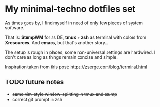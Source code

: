 * My minimal-techno dotfiles set

As times goes by, I find myself in need of only few pieces of system  software.

That is: *StumpWM* for as DE, *tmux* + *zsh* as terminal with colors from
*Xresources*. And *emacs*, but that's another story...

The setup is rough in places, some non-universal settings are hardwired.
I don't care as long as things remain concise and simple.

Inspiration taken from this post:
https://zserge.com/blog/terminal.html

** TODO future notes
   - +same vim-style window-splitting in tmux and stump+
   - correct git prompt in zsh
